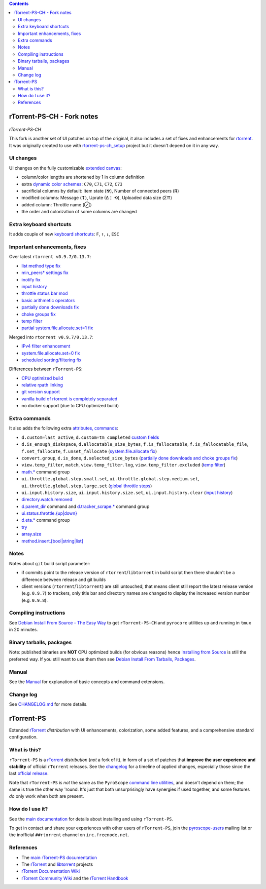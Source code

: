 .. contents:: **Contents**

rTorrent-PS-CH - Fork notes
===========================

.. figure:: docs/_static/img/rTorrent-PS-CH-happy-pastel-kitty-s.png
   :align: center
   :alt: Extended Canvas Screenshot
   
*rTorrent-PS-CH*

This fork is another set of UI patches on top of the original, it also includes a set of fixes and enhancements for `rtorrent <https://github.com/rakshasa/rtorrent>`_. It was originally created to use with `rtorrent-ps-ch_setup <https://github.com/chros73/rtorrent-ps-ch_setup/>`_  project but it doesn't depend on it in any way.

UI changes
----------

UI changes on the fully customizable `extended canvas <docs/Manual.rst#extended-canvas-explained>`_:

- column/color lengths are shortened by 1 in column definition
- extra `dynamic color schemes <https://rtorrent-ps.readthedocs.io/en/latest/customize.html#column-layout-definitions>`_: ``C70``, ``C71``, ``C72``, ``C73``
- sacrificial columns by default: Item state (☢), Number of connected peers (℞)
- modified columns: Message (❢), Uprate (∆⋮ ⟲), Uploaded data size (Σ⇈)
- added column: Throttle name (⊘)
- the order and colorization of some columns are changed


Extra keyboard shortcuts
------------------------

It adds couple of new `keyboard shortcuts <docs/Manual.rst#extra-keyboard-shortcuts>`_: ``F``, ``↑``, ``↓``, ``ESC``


Important enhancements, fixes
-----------------------------

Over latest ``rtorrent v0.9.7/0.13.7``:

-  `list method type fix <https://github.com/chros73/rtorrent-ps-ch/issues/154>`_
-  `min_peers* settings fix <https://github.com/chros73/rtorrent-ps/issues/126>`_
-  `inotify fix <https://github.com/chros73/rtorrent-ps/issues/87>`_
-  `input history <https://github.com/chros73/rtorrent-ps/issues/83>`_
-  `throttle status bar mod <https://github.com/chros73/rtorrent-ps/issues/74>`_
-  `basic arithmetic operators <https://github.com/chros73/rtorrent-ps/issues/71>`_
-  `partially done downloads fix <https://github.com/chros73/rtorrent-ps/issues/69#issuecomment-284245459>`_
-  `choke groups fix <https://github.com/chros73/rtorrent-ps/issues/69>`_
-  `temp filter <https://github.com/chros73/rtorrent-ps/issues/63>`_
-  `partial system.file.allocate.set=1 fix <https://github.com/chros73/rtorrent-ps/issues/68>`_

Merged into ``rtorrent v0.9.7/0.13.7``:

-  `IPv4 filter enhancement <https://github.com/chros73/rtorrent-ps/issues/112>`_
-  `system.file.allocate.set=0 fix <https://github.com/chros73/rtorrent-ps/issues/38>`_
-  `scheduled sorting/filtering fix <https://github.com/chros73/rtorrent-ps/issues/19>`_

Differences between ``rTorrent-PS``:

-  `CPU optimized build <https://github.com/chros73/rtorrent-ps/issues/109>`_
-  `relative rpath linking <https://github.com/chros73/rtorrent-ps/issues/93>`_
-  `git version support <https://github.com/chros73/rtorrent-ps/issues/78>`_
-  `vanilla build of rtorrent is completely separated <https://github.com/chros73/rtorrent-ps/issues/99>`_
-  no docker support (due to CPU optimized build)


Extra commands
--------------

It also adds the following extra `attributes, commands <docs/Manual.rst#extra-commands>`_:

- ``d.custom=last_active``, ``d.custom=tm_completed`` `custom fields <https://github.com/chros73/rtorrent-ps/issues/120>`_
- ``d.is_enough_diskspace``, ``d.allocatable_size_bytes``, ``f.is_fallocatable``, ``f.is_fallocatable_file``, ``f.set_fallocate``, ``f.unset_fallocate`` (`system.file.allocate fix  <https://github.com/chros73/rtorrent-ps/issues/68>`_)
- ``convert.group``, ``d.is_done``, ``d.selected_size_bytes`` (`partially done downloads and choke groups fix  <https://github.com/chros73/rtorrent-ps/issues/69>`_)
- ``view.temp_filter``, ``match``, ``view.temp_filter.log``, ``view.temp_filter.excluded`` (`temp filter  <https://github.com/chros73/rtorrent-ps/issues/63>`_)
-  `math.* <https://github.com/chros73/rtorrent-ps/issues/71>`_ command group
-  ``ui.throttle.global.step.small.set``, ``ui.throttle.global.step.medium.set``, ``ui.throttle.global.step.large.set``  (`global throttle steps <https://github.com/chros73/rtorrent-ps/issues/84>`_)
-  ``ui.input.history.size``, ``ui.input.history.size.set``, ``ui.input.history.clear`` (`input history <https://github.com/chros73/rtorrent-ps/issues/83>`_)
-  `directory.watch.removed <https://github.com/chros73/rtorrent-ps/issues/87>`_
-  `d.parent_dir <docs/Manual.rst#d-parent-dir>`_ command and `d.tracker_scrape.* <https://github.com/chros73/rtorrent-ps/issues/119>`_ command group
-  `ui.status.throttle.{up|down} <docs/Manual.rst#ui-status-throttle-up-down-set-throttlename-throttlename>`_
-  `d.eta.* <https://github.com/chros73/rtorrent-ps-ch/issues/145>`_ command group
-  `try <https://github.com/chros73/rtorrent-ps-ch/issues/146>`_
-  `array.size <https://github.com/chros73/rtorrent-ps-ch/issues/154>`_
-  `method.insert.[bool|string|list] <https://github.com/chros73/rtorrent-ps-ch/issues/154>`_


Notes
-----

Notes about ``git`` build script parameter:

- if commits point to the release version of ``rtorrent``/``libtorrent`` in build script then there shouldn't be a difference between release and git builds
- client versions (``rtorrent``/``libtorrent``) are still untouched, that means client still report the latest release version (e.g. ``0.9.7``) to trackers, only title bar and directory names are changed to display the increased version number (e.g. ``0.9.8``).


Compiling instructions
-----------------------

See `Debian Install From Source - The Easy Way <docs/DebianInstallFromSourceTheEasyWay.rst>`_ to get ``rTorrent-PS-CH`` and ``pyrocore`` utilities up and running in ``tmux`` in 20 minutes.


Binary tarballs, packages
-------------------------

Note: published binaries are **NOT** CPU optimized builds (for obvious reasons) hence `Installing from Source <docs/DebianInstallFromSourceTheEasyWay.rst>`_ is still the preferred way. If you still want to use them then see `Debian Install From Tarballs, Packages <docs/DebianInstallFromTarballsPackages.rst>`_. 


Manual
------

See the `Manual <docs/Manual.rst>`_ for explanation of basic concepts and command extensions.


Change log
----------

See `CHANGELOG.md <CHANGELOG.md>`_ for more details.


rTorrent-PS
===========

Extended `rTorrent`_ *distribution* with UI enhancements, colorization,
some added features, and a comprehensive standard configuration.

.. figure:: https://raw.githubusercontent.com/pyroscope/rtorrent-ps/master/docs/_static/img/rT-PS-1.0-301-g573a782-2018-06-10-small.png
   :align: center
   :alt: Extended Canvas Screenshot


What is this?
-------------

``rTorrent-PS`` is a `rTorrent`_ *distribution* (*not* a fork of it),
in form of a set of patches that **improve the user experience and stability**
of official ``rTorrent`` releases.
See the `changelog`_ for a timeline of applied changes,
especially those since the last `official release`_.

Note that ``rTorrent-PS`` is *not* the same as the ``PyroScope`` `command line
utilities <https://github.com/pyroscope/pyrocore#pyrocore>`_, and
doesn't depend on them; the same is true the other way 'round. It's just
that both unsurprisingly have synergies if used together, and some
features *do* only work when both are present.


How do I use it?
----------------

See the
`main documentation <http://rtorrent-ps.readthedocs.io/en/latest/overview.html>`_
for details about installing and using ``rTorrent-PS``.

To get in contact and share your experiences with other users of
``rTorrent-PS``, join the
`pyroscope-users <http://groups.google.com/group/pyroscope-users>`_
mailing list or the inofficial ``##rtorrent`` channel on
``irc.freenode.net``.


References
----------

-  The `main rTorrent-PS documentation <http://rtorrent-ps.readthedocs.io/>`_
-  The `rTorrent <https://github.com/rakshasa/rtorrent>`_
   and `libtorrent <https://github.com/rakshasa/libtorrent>`_ projects
-  `rTorrent Documentation Wiki`_
-  `rTorrent Community Wiki`_
   and the `rTorrent Handbook <http://rtorrent-docs.rtfd.io/>`_


.. _`official release`: https://github.com/pyroscope/rtorrent-ps/releases
.. _`changelog`: https://github.com/pyroscope/rtorrent-ps/blob/master/CHANGES.md
.. _`rTorrent`: https://github.com/rakshasa/rtorrent
.. _`Bintray`: https://bintray.com/pyroscope/rtorrent-ps/rtorrent-ps
.. _`rTorrent Documentation Wiki`: https://github.com/rakshasa/rtorrent/wiki
.. _`rTorrent Community Wiki`: https://github.com/rtorrent-community/rtorrent-community.github.io/wiki
.. _`DebianInstallFromSource`: https://github.com/pyroscope/rtorrent-ps/blob/master/docs/DebianInstallFromSource.md
.. _`RtorrentExtended`: https://github.com/pyroscope/rtorrent-ps/blob/master/docs/RtorrentExtended.md
.. _`RtorrentExtendedCanvas`: https://github.com/pyroscope/rtorrent-ps/blob/master/docs/RtorrentExtendedCanvas.md
